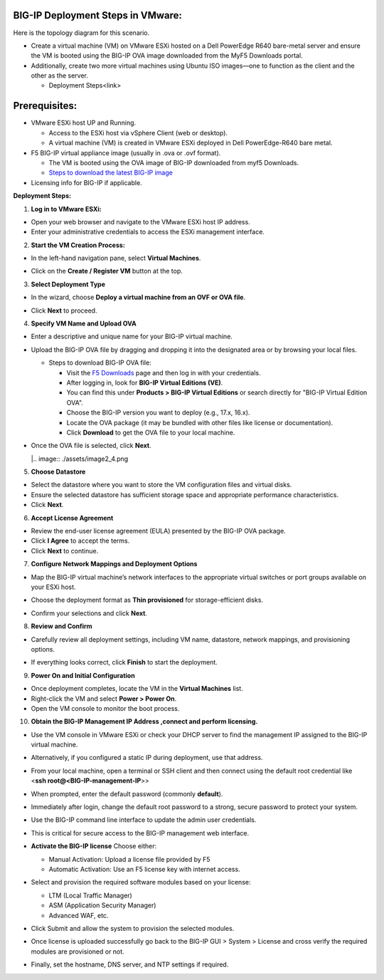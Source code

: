 **BIG-IP Deployment Steps in VMware:**
~~~~~~~~~~~~~~~~~~~~~~~~~~~~~~~~~~~~~~

Here is the topology diagram for this scenario.

.. image:: ./assets/image2_1.png

- Create a virtual machine (VM) on VMware ESXi hosted on a Dell
  PowerEdge R640 bare-metal server and ensure the VM is booted using the
  BIG-IP OVA image downloaded from the MyF5 Downloads portal.

- Additionally, create two more virtual machines using Ubuntu ISO
  images—one to function as the client and the other as the server.

  - Deployment Steps<link>

**Prerequisites:**
~~~~~~~~~~~~~~~~~~

- VMware ESXi host UP and Running.

  - Access to the ESXi host via vSphere Client (web or desktop).

  - A virtual machine (VM) is created in VMware ESXi deployed in Dell
    PowerEdge-R640 bare metal.

- F5 BIG-IP virtual appliance image (usually in .ova or .ovf format).

  - The VM is booted using the OVA image of BIG-IP downloaded from myf5
    Downloads.

  - `Steps to download the latest BIG-IP
    image <https://f5-my.sharepoint.com/:w:/r/personal/sh_shaik_f5_com/Documents/Download%20BIG-IP%20Image.docx?d=wece5152f4ccb4a81a3693823e7a280df&csf=1&web=1&e=EVbaun>`__

- Licensing info for BIG-IP if applicable.

**Deployment Steps:**

1. **Log in to VMware ESXi:**

- Open your web browser and navigate to the VMware ESXi host IP address.

- Enter your administrative credentials to access the ESXi management
  interface.

2. **Start the VM Creation Process:**

- In the left-hand navigation pane, select **Virtual Machines**.

- | Click on the **Create / Register VM** button at the top.

  .. image:: ./assets/image2_2.png

3. **Select Deployment Type**

- In the wizard, choose **Deploy a virtual machine from an OVF or OVA
  file**.

- | Click **Next** to proceed.

  .. image:: ./assets/image2_3.png

4. **Specify VM Name and Upload OVA**

- Enter a descriptive and unique name for your BIG-IP virtual machine.

- Upload the BIG-IP OVA file by dragging and dropping it into the
  designated area or by browsing your local files. 

  - Steps to download BIG-IP OVA file:

    - Visit the `F5 Downloads <https://my.f5.com/manage/s/downloads>`__
      page and then log in with your credentials.

    - After logging in, look for **BIG-IP Virtual Editions (VE)**.

    - You can find this under **Products > BIG-IP Virtual Editions** or
      search directly for "BIG-IP Virtual Edition OVA".

    - Choose the BIG-IP version you want to deploy (e.g., 17.x, 16.x).

    - Locate the OVA package (it may be bundled with other files like
      license or documentation).

    - Click **Download** to get the OVA file to your local machine.

- | Once the OVA file is selected, click **Next**.

  |.. image:: ./assets/image2_4.png

5. **Choose Datastore**

- Select the datastore where you want to store the VM configuration
  files and virtual disks.

- Ensure the selected datastore has sufficient storage space and
  appropriate performance characteristics.

- Click **Next**.

6. **Accept License Agreement**

- Review the end-user license agreement (EULA) presented by the BIG-IP
  OVA package.

- Click **I Agree** to accept the terms.

- Click **Next** to continue.

7. **Configure Network Mappings and Deployment Options**

- Map the BIG-IP virtual machine’s network interfaces to the appropriate
  virtual switches or port groups available on your ESXi host.

- Choose the deployment format as **Thin provisioned** for
  storage-efficient disks.

- | Confirm your selections and click **Next**.

  .. image:: ./assets/image2_5.png

8. **Review and Confirm**

- Carefully review all deployment settings, including VM name,
  datastore, network mappings, and provisioning options.

- | If everything looks correct, click **Finish** to start the
    deployment.
  .. image:: ./assets/image2_6.png

9. **Power On and Initial Configuration**

- Once deployment completes, locate the VM in the **Virtual Machines**
  list.

- Right-click the VM and select **Power > Power On**.

- Open the VM console to monitor the boot process.

10. **Obtain the BIG-IP Management IP Address ,connect and perform
    licensing.**

- | Use the VM console in VMware ESXi or check your DHCP server to find
    the management IP assigned to the BIG-IP virtual machine.

  .. image:: ./assets/image2_7.png

- Alternatively, if you configured a static IP during deployment, use
  that address.

- From your local machine, open a terminal or SSH client and then
  connect using the default root credential like <**ssh
  root@<BIG-IP-management-IP**>>

- When prompted, enter the default password (commonly **default**).

- Immediately after login, change the default root password to a strong,
  secure password to protect your system.

- Use the BIG-IP command line interface to update the admin user
  credentials.

- This is critical for secure access to the BIG-IP management web
  interface.

- **Activate the BIG-IP license**
  Choose either:

  - Manual Activation: Upload a license file provided by F5

  - Automatic Activation: Use an F5 license key with internet access.

- Select and provision the required software modules based on your
  license:

  - LTM (Local Traffic Manager)

  - ASM (Application Security Manager)

  - Advanced WAF, etc.

- Click Submit and allow the system to provision the selected modules.

- | Once license is uploaded successfully go back to the BIG-IP GUI >
    System > License and cross verify the required modules are
    provisioned or not.

  .. image:: ./assets/image2_8.png

- Finally, set the hostname, DNS server, and NTP settings if required.
